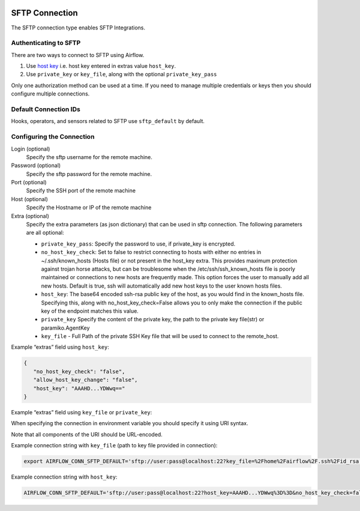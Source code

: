  .. Licensed to the Apache Software Foundation (ASF) under one
    or more contributor license agreements.  See the NOTICE file
    distributed with this work for additional information
    regarding copyright ownership.  The ASF licenses this file
    to you under the Apache License, Version 2.0 (the
    "License"); you may not use this file except in compliance
    with the License.  You may obtain a copy of the License at

 ..   http://www.apache.org/licenses/LICENSE-2.0

 .. Unless required by applicable law or agreed to in writing,
    software distributed under the License is distributed on an
    "AS IS" BASIS, WITHOUT WARRANTIES OR CONDITIONS OF ANY
    KIND, either express or implied.  See the License for the
    specific language governing permissions and limitations
    under the License.



.. _howto/connection:sftp:

SFTP Connection
===============

The SFTP connection type enables SFTP Integrations.

Authenticating to SFTP
-----------------------

There are two ways to connect to SFTP using Airflow.

1. Use `host key
   <https://pysftp.readthedocs.io/en/release_0.2.9/pysftp.html#pysftp.CnOpts>`_
   i.e. host key entered in extras value ``host_key``.
2. Use ``private_key`` or ``key_file``, along with the optional ``private_key_pass``

Only one authorization method can be used at a time. If you need to manage multiple credentials or keys then you should
configure multiple connections.

Default Connection IDs
----------------------

Hooks, operators, and sensors related to SFTP use ``sftp_default`` by default.

Configuring the Connection
--------------------------

Login (optional)
    Specify the sftp username for the remote machine.

Password (optional)
    Specify the sftp password for the remote machine.

Port (optional)
    Specify the SSH port of the remote machine

Host (optional)
    Specify the Hostname or IP of the remote machine

Extra (optional)
    Specify the extra parameters (as json dictionary) that can be used in sftp connection.
    The following parameters are all optional:

    * ``private_key_pass``: Specify the password to use, if private_key is encrypted.
    * ``no_host_key_check``: Set to false to restrict connecting to hosts with either no entries in ~/.ssh/known_hosts
      (Hosts file) or not present in the host_key extra. This provides maximum protection against trojan horse attacks,
      but can be troublesome when the /etc/ssh/ssh_known_hosts file is poorly maintained or connections to new hosts are
      frequently made. This option forces the user to manually add all new hosts. Default is true, ssh will automatically
      add new host keys to the user known hosts files.
    * ``host_key``: The base64 encoded ssh-rsa public key of the host, as you would find in the known_hosts file.
      Specifying this, along with no_host_key_check=False allows you to only make the connection if the public key of
      the endpoint matches this value.
    * ``private_key`` Specify the content of the private key, the path to the private key file(str) or paramiko.AgentKey
    * ``key_file`` - Full Path of the private SSH Key file that will be used to connect to the remote_host.

Example “extras” field using ``host_key``:

.. code-block:: json

    {
       "no_host_key_check": "false",
       "allow_host_key_change": "false",
       "host_key": "AAAHD...YDWwq=="
    }

Example “extras” field using ``key_file`` or ``private_key``:

.. code-block:: json
    {
       "key_file": "path/to/private_key",
       "no_host_key_check": "true"
    }

When specifying the connection in environment variable you should specify
it using URI syntax.

Note that all components of the URI should be URL-encoded.

Example connection string with ``key_file``  (path to key file provided in connection):

.. code-block:: bash

   export AIRFLOW_CONN_SFTP_DEFAULT='sftp://user:pass@localhost:22?key_file=%2Fhome%2Fairflow%2F.ssh%2Fid_rsa'

Example connection string with ``host_key``:

.. code-block:: bash

    AIRFLOW_CONN_SFTP_DEFAULT='sftp://user:pass@localhost:22?host_key=AAAHD...YDWwq%3D%3D&no_host_key_check=false'
